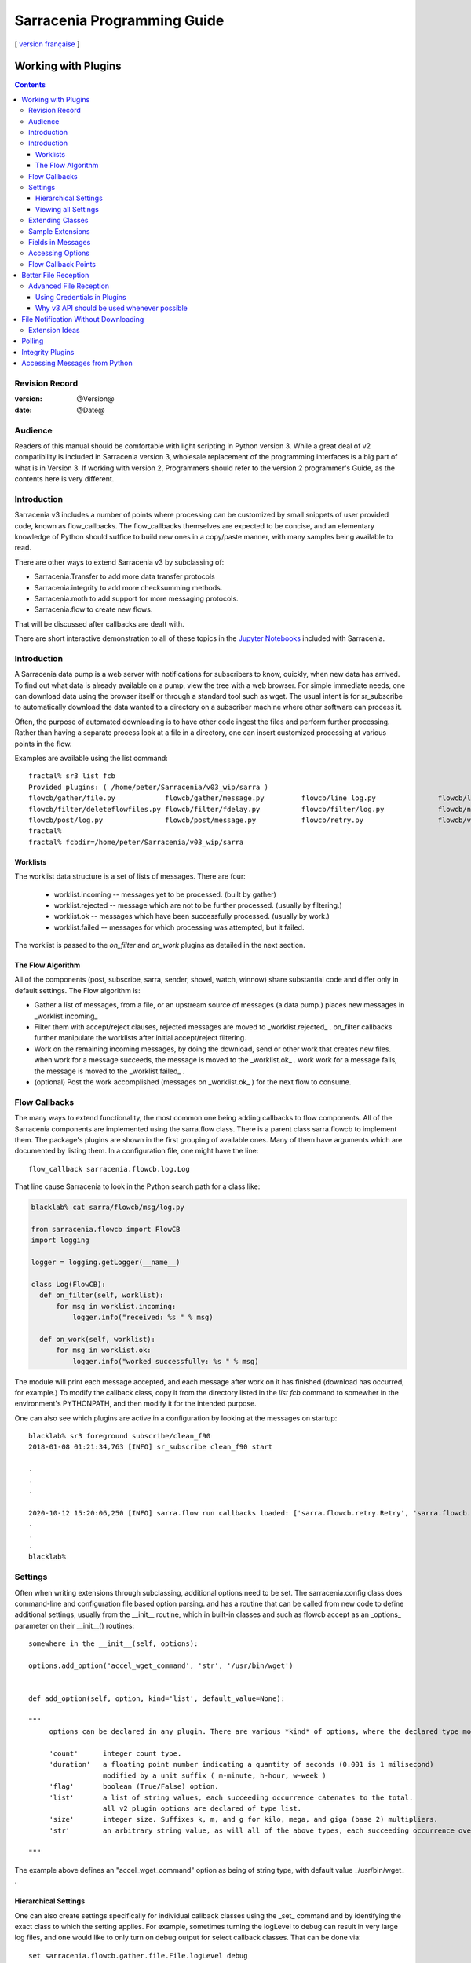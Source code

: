 
=============================
 Sarracenia Programming Guide
=============================

[ `version française <fr/Prog.rst>`_ ]

---------------------
 Working with Plugins
---------------------

.. Contents::

Revision Record
---------------

:version: @Version@
:date: @Date@

Audience
--------

Readers of this manual should be comfortable with light scripting in Python version 3.
While a great deal of v2 compatibility is included in Sarracenia version 3, wholesale
replacement of the programming interfaces is a big part of what is in Version 3. 
If working with version 2, Programmers should refer to the version 2 programmer's Guide,
as the contents here is very different.

Introduction
------------

Sarracenia v3 includes a number of points where processing can be customized by
small snippets of user provided code, known as flow_callbacks. The flow_callbacks themselves
are expected to be concise, and an elementary knowledge of Python should suffice to
build new ones in a copy/paste manner, with many samples being available to read.  

There are other ways to extend Sarracenia v3 by subclassing of:

* Sarracenia.Transfer to add more data transfer protocols 
* Sarracenia.integrity to add more checksumming methods.
* Sarracenia.moth to add support for more messaging protocols.
* Sarracenia.flow to create new flows. 

That will be discussed after callbacks are dealt with.

There are short interactive demonstration to all of these topics in the
`Jupyter Notebooks <../jupyter>`_  included with Sarracenia.


Introduction
------------

A Sarracenia data pump is a web server with notifications for subscribers to
know, quickly, when new data has arrived.  To find out what data is already
available on a pump, view the tree with a web browser.  For simple immediate
needs, one can download data using the browser itself or through a standard tool
such as wget.  The usual intent is for sr_subscribe to automatically download
the data wanted to a directory on a subscriber machine where other software
can process it.

Often, the purpose of automated downloading is to have other code ingest
the files and perform further processing. Rather than having a separate
process look at a file in a directory, one can insert customized
processing at various points in the flow.

Examples are available using the list command::

    fractal% sr3 list fcb
    Provided plugins: ( /home/peter/Sarracenia/v03_wip/sarra ) 
    flowcb/gather/file.py            flowcb/gather/message.py         flowcb/line_log.py               flowcb/line_mode.py
    flowcb/filter/deleteflowfiles.py flowcb/filter/fdelay.py          flowcb/filter/log.py             flowcb/nodupe.py
    flowcb/post/log.py               flowcb/post/message.py           flowcb/retry.py                  flowcb/v2wrapper.py
    fractal%
    fractal% fcbdir=/home/peter/Sarracenia/v03_wip/sarra

Worklists
~~~~~~~~~

The worklist data structure is a set of lists of messages.  There are four:

  * worklist.incoming -- messages yet to be processed. (built by gather)
  * worklist.rejected -- message which are not to be further processed. (usually by filtering.)
  * worklist.ok -- messages which have been successfully processed. (usually by work.)
  * worklist.failed   -- messages for which processing was attempted, but it failed. 

The worklist is passed to the *on_filter* and *on_work* plugins as detailed in the next section.

The Flow Algorithm
~~~~~~~~~~~~~~~~~~

All of the components (post, subscribe, sarra, sender, shovel, watch, winnow)
share substantial code and differ only in default settings.  The Flow
algorithm is:

* Gather a list of messages, from a file, or an upstream source of messages (a data pump.)
  places new messages in _worklist.incoming_

* Filter them with accept/reject clauses, rejected messages are moved to _worklist.rejected_ .
  on_filter callbacks further manipulate the worklists after initial accept/reject filtering.

* Work on the remaining incoming messages, by doing the download, send or other work that creates new files.
  when work for a message succeeds, the message is moved to the _worklist.ok_ .
  work work for a message fails, the message is moved to the _worklist.failed_ .
  
* (optional) Post the work accomplished (messages on _worklist.ok_ ) for the next flow to consume.


Flow Callbacks
--------------

The many ways to extend functionality, the most common one being adding callbacks
to flow components. All of the Sarracenia components are implemented using
the sarra.flow class. There is a parent class sarra.flowcb to implement them.
The package's plugins are shown in the first grouping of available ones. Many of them have arguments which
are documented by listing them. In a configuration file, one might have the line::

    flow_callback sarracenia.flowcb.log.Log

That line cause Sarracenia to look in the Python search path for a class like:

.. code:: python

  blacklab% cat sarra/flowcb/msg/log.py

  from sarracenia.flowcb import FlowCB
  import logging

  logger = logging.getLogger(__name__)

  class Log(FlowCB):
    def on_filter(self, worklist):
        for msg in worklist.incoming:
            logger.info("received: %s " % msg)

    def on_work(self, worklist):
        for msg in worklist.ok:
            logger.info("worked successfully: %s " % msg)

The module will print each message accepted, and each message after work on it 
has finished (download has occurred, for example.) To modify the callback class, 
copy it from the directory listed in the *list fcb* command to somewher in the
environment's PYTHONPATH, and then modify it for the intended purpose.

One can also see which plugins are active in a configuration by looking at the messages on startup::

   blacklab% sr3 foreground subscribe/clean_f90
   2018-01-08 01:21:34,763 [INFO] sr_subscribe clean_f90 start

   .
   .
   .

   2020-10-12 15:20:06,250 [INFO] sarra.flow run callbacks loaded: ['sarra.flowcb.retry.Retry', 'sarra.flowcb.msg.log.Log', 'file_noop.File_Noop', 'sarra.flowcb.v2wrapper.V2Wrapper', 'sarra.flowcb.gather.message.Message'] 2
   .
   .
   .
   blacklab% 


Settings
--------

Often when writing extensions through subclassing, additional options need to be set. The 
sarracenia.config class does command-line and configuration file based
option parsing. and has a routine that can be called from new code
to define additional settings, usually from the __init__ routine, which
in built-in classes and such as flowcb accept as an _options_ parameter
on their __init__() routines::

      somewhere in the __init__(self, options):

      options.add_option('accel_wget_command', 'str', '/usr/bin/wget')


      def add_option(self, option, kind='list', default_value=None):
           
      """
           options can be declared in any plugin. There are various *kind* of options, where the declared type modifies the parsing.
           
           'count'      integer count type. 
           'duration'   a floating point number indicating a quantity of seconds (0.001 is 1 milisecond)
                        modified by a unit suffix ( m-minute, h-hour, w-week ) 
           'flag'       boolean (True/False) option.
           'list'       a list of string values, each succeeding occurrence catenates to the total.
                        all v2 plugin options are declared of type list.
           'size'       integer size. Suffixes k, m, and g for kilo, mega, and giga (base 2) multipliers.
           'str'        an arbitrary string value, as will all of the above types, each succeeding occurrence overrides the previous one.
           
      """

The example above defines an "accel\_wget\_command" option 
as being of string type, with default value _/usr/bin/wget\_ .


Hierarchical Settings
~~~~~~~~~~~~~~~~~~~~~

One can also create settings specifically for individual callback classes using the _set_ 
command and by identifying the exact class to which the setting applies. For example,
sometimes turning the logLevel to debug can result in very large log files, and one would
like to only turn on debug output for select callback classes. That can be done via::

    set sarracenia.flowcb.gather.file.File.logLevel debug

The _set_ command, can also be used to set options to be passed to any plugin.


Viewing all Settings
~~~~~~~~~~~~~~~~~~~~

Use the _sr3_ _show_ command to view all active settings resulting from a configuration file::

    fractal% sr3 show sarra/download_f20.conf
    
    Config of sarra/download_f20: 
    _Config__admin=amqp://bunnymaster@localhost, _Config__broker=amqp://tfeed@localhost, _Config__post_broker=amqp://tfeed@localhost, accel_threshold=100.0,
    accept_unmatch=True, accept_unmatched=False, announce_list=['https://tracker1.com', 'https://tracker2.com', 'https://tracker3.com'], attempts=3,
    auto_delete=False, baseDir=None, batch=1, bind=True, bindings=[('v03', 'xsarra', '#')], bufsize=1048576, bytes_per_second=None, bytes_ps=0,
    cfg_run_dir='/home/peter/.cache/sr3/sarra/download_f20', chmod=0, chmod_dir=509, chmod_log=384, config='download_f20', currentDir=None, debug=False,
    declare=True, declared_exchanges=['xpublic', 'xcvan01'], declared_users="...rce', 'anonymous': 'subscriber', 'ender': 'source', 'eggmeister': 'subscriber'}",
    delete=False, destfn_script=None, directory='/home/peter/sarra_devdocroot', documentRoot=None, download=False, durable=True, exchange=['xflow_public'],
    expire=25200.0, feeder=amqp://tfeed@localhost, filename=None, fixed_headers={}, flatten='/', hostdir='fractal', hostname='fractal', housekeeping=60.0,
    imports=[], inflight=None, inline=False, inline_encoding='guess', inline_max=4096, instances=1,
    logFormat='%(asctime)s [%(levelname)s] %(name)s %(funcName)s %(message)s', logLevel='info', log_reject=True, lr_backupCount=5, lr_interval=1,
    lr_when='midnight', masks="...nia/insects/flakey_broker', None, re.compile('.*'), True, True, 0, False, '/')]", message_count_max=0, message_rate_max=0,
    message_rate_min=0, message_strategy={'reset': True, 'stubborn': True, 'failure_duration': '5m'}, message_ttl=0, mirror=True, notify_only=False,
    overwrite=True, plugins=['sample.Sample', 'sarracenia.flowcb.log.Log'], post_baseDir='/home/peter/sarra_devdocroot', post_baseUrl='http://localhost:8001',
    post_documentRoot=None, post_exchange=['xflow_public'], post_exchanges=[], prefetch=1, preserve_mode=True, preserve_time=False, program_name='sarra',
    pstrip=False, queue_filename='/home/peter/.cache/sr3/sarra/download_f20/sarra.download_f20.tfeed.qname',
    queue_name='q_tfeed_sarra.download_f20.65966332.70396990', randid='52f9', realpath_post=False, report_back=False, report_daemons=False, reset=False,
    resolved_exchanges=['xflow_public'], resolved_qname='q_tfeed_sarra.download_f20.65966332.70396990', settings={}, sleep=0.1, statehost=False, strip=0,
    subtopic=None, suppress_duplicates=0, suppress_duplicates_basis='path', timeout=300, tls_rigour='normal', topicPrefix='v03',
    undeclared=['announce_list'], users=False, v2plugin_options=[], v2plugins={}, vhost='/', vip=None
    
    fractal% 



Extending Classes
-----------------

One can add additional functionality to Sarracenia by creating subclassing.

* sarra.moth - Messages Organized into Topic Hierarchies. (existing ones: rabbitmq-amqp)

* sarra.integrity - checksum algorithms ( existing ones: md5, sha512, arbitrary, random )

* sarra.transfer - additional transport protocols  (https, ftp, sftp )

* sarra.flow - creation of new components beyond the built-in ones. (post, sarra, shovel, etc...)
 
One would start with the one of the existing classes, copy it somewhere else in the python path,
and build your extension. These classes are added to Sarra using the *import* option
in the configuration files. the __init__ files in the source directories are the good
place to look for information about each class's API.


Sample Extensions
-----------------

Below is a minimal flow_callback sample class, that would be in a sample.py
file placed in any directory in the PYTHONPATH::

    import logging
    import sarracenia.flowcb

    # this logger declaration  must be after last import (or be used by imported module)
    logger = logging.getLogger(__name__)

    class Sample(sarracenia.flowcb.FlowCB):

        def __init__(self, options):

            self.o = options

            # implement class specific logging priority.
            logger.setLevel(getattr(logging, self.o.logLevel.upper()))

            # declare a module specific setting.
            options.add_option('announce_list', list )

        def on_start(self):

            logger.info('announce_list: %s' % self.o.announce_list )

All it does is add a setting called 'announce-list' to the configuration
file grammar, and then print the value on start up.  

In a configuration file one, would expect to see::

   flow_callback sample.Sample

   announce_list https://tracker1.com
   announce_list https://tracker2.com
   announce_list https://tracker3.com

And on startup, the logger message would print::

   021-02-21 08:27:16,301 [INFO] sample on_start announce_list: ['https://tracker1.com', 'https://tracker2.com', 'https://tracker3.com']



Developers can add additional Transfer protocols for messages or 
data transport using the *import* directive to make the new class
available::

  import torr

would be a reasonable name for a Transfer protocol to retrieve
resources with bittorrent protocol.  *import* can also be used
to import arbitrary python modules for use by callbacks.


Fields in Messages
------------------

callbacks receive the parsed sarracenia.options as a parameter.  
self is the message being processed. variables variables most used:

*msg['exchange']*  
  The exchange through which the message is being posted or consumed.

*msg['isRetry']*
  If this is a subsequent attempt to send or download a message.

*msg['new_dir']*
  The directory which will contain *msg['new_file']*

*msg['new_file']*
  A popular variable in on_file and on_part plugins is: *msg['new_file*,
  giving the file name the downloaded product has been written to.  When the
  same variable is modified in an on_message plugin, it changes the name of
  the file to be downloaded. Similarly another often used variable is 
  *parent.new_dir*, which operates on the directory to which the file
  will be downloaded.

*msg['pubTime']*
  The time the message was originally inserted into the network (first field of a notice.)

*msg['baseUrl']*
  The root URL of the publication tree from which relative paths are constructed.

*msg['relPath']*
  The relative path from the baseURL of the file.
  concatenating the two gives the complete URL.

*msg['notice']*
  The body of the message being processed. see `sr_post(7) <sr_post.7.rst>`_
  a space-separated tuple of: pubtime,baseurl,and relpath, 
  If parts here are modified, one must modify extracted fields for full effect.

*msg['integrity']*
  The checksum structure, a python dictionary with 'method' and 'value' fields.

*msg['subtopic']*
  list of strings (with the topic prefix stripped off)

*msg['url']*
  The equivalent url after it has been parsed with urlparse
  (see Python3 documentation of urlparse for detailed usage). This gives access
  to, for example, *msg['url.hostname* for the remote host from which a file is to be obtained,
  or *msg['url.username* for the account to use, parent.url.path gives the path on the
  remote host.

*msg['urlstr']*
  There is also msg['urlstr which is the completed download URL of the file,


These are the message fields which are most often of interest, but many other 
can be viewed by just turning on the logging flowcb, which will print all available fields
to both on_filter and on_work callbacks.


Accessing Options
-----------------

The settings resulting from parsing the configuration files are also readily available.
Plugins can define their own options by calling::

   FIXME: api incomplete.
   Config.add_option( option='name_of_option', kind, default_value  )

Options so declared just become instance variables in the options passed to init.
By convention, plugins set self.o to contain the options passed at init time, so that 
all the built-in options are similarly processing.  If consult the `sr_subscribe(1) <sr_subscribe.1.rst>`_
manual page, and most of the options will have a corresponing instance variable.

Some examples:

*self.o.baseDir*
  the base directory for where files are when consuming a post.

*self.o.suppress_duplicates*
  Numerical value indicating the caching lifetime (how old entries should be before they age out.)
  Value of 0 indicates caching is disabled.

*self.o.inflight*
  The current setting of *inflight* (see `Delivery Completion <sr_subscribe.1.rst#Delivery%20Completion%20(inflight)>`_

*self.o.overwrite*
  setting which controls whether to files already downloaded should be overwritten unconditionally.

*self.o.discard*
  Whether files should be removed after they are downloaded.




Flow Callback Points
--------------------

Sarracenia will interpret the names of functions as indicating times in processing when
a given routine should be called.

+-------------------+----------------------------------------------------+
|  Name             | When/Why it is Called                              |
+===================+====================================================+
|                   | very freqently used.                               |
|                   | examine parent.msg for finer grained filtering.    |
| on_filter         | Return False to stop further processing of message.|
|                   | return True to proceed                             |
|                   |                                                    |
|                   | Examples: msg_* in the examples directory          |
|                   |                                                    |
|                   | msg_delay - make sure messages are old before      |
|                   | processing them.                                   |
|                   |                                                    |
|                   | msg_download - change messages to use different    |
|                   | downloaders based on file size (built-in for small |
|                   | ones, binary downloaders for large files.)         |
|                   |                                                    |
|                   |                                                    |
+-------------------+----------------------------------------------------+
|                   | change msg['new_file'] to taste.                   |
| destfn_script     | called when renaming the file from inflight to     |
|                   | permanent name.                                    |
|                   |                                                    |
+-------------------+----------------------------------------------------+
|                   | When a transfer has been completed.                |
| on_work           |                                                    |
|                   | return False to stop further processing.           |
|                   | return True to proceed                             |
|                   |                                                    |
+-------------------+----------------------------------------------------+
|                   | Called every housekeeping interval (minutes)       |
|                   | used to clean cache, check for occasional issues.  |
|                   | manage retry queues.                               |
| on_housekeeping   |                                                    |
|                   | return False to abort further processing           |
|                   | return True to proceed                             |
|                   |                                                    |
|                   |                                                    |
+-------------------+----------------------------------------------------+
|                   | in sr_poll if you only want to change how the      |
| on_html_page      | downloaded html URL is parsed, override this       |
|                   |                                                    |
|                   | action:                                            |
|                   | parse parent.entries to make self.entries          |
|                   |                                                    |
|                   | Examples:  html_page* in the examples directory    |
|                   |                                                    |
|                   |                                                    |
+-------------------+----------------------------------------------------+
|                   | in sr_poll if sites have different remote formats  |
|                   | called to parse each line in parent.entries.       |
| on_line           |                                                    |
|                   | Work on parent.line                                |
|                   |                                                    |
|                   | return False to abort further processing           |
|                   | return True to proceed                             |
|                   |                                                    |
|                   | Examples:  line_* in the examples directory        |
|                   |                                                    |
+-------------------+----------------------------------------------------+
|                   | when a componente (e.g. sr_subscribe) is started.  |
| on_start          | Can be used to read state from files.              |
|                   |                                                    |
|                   | state files in self.o.user_cache_dir               |
|                   |                                                    |
|                   | return value ignored                               |
|                   |                                                    |
|                   | example: file_total_save.py [#]_                   |
|                   |                                                    |
+-------------------+----------------------------------------------------+
|                   | when a component (e.g. sr_subscribe) is stopped.   |
| on_stop           | can be used to persist state.                      |
|                   |                                                    |
|                   | state files in self.o.user_cache_dir               |
|                   |                                                    |
|                   | return value ignored                               |
|                   |                                                    |
+-------------------+----------------------------------------------------+
|                   | Returns one or more labels, often protocols,       |
| registered_as     | examples [ 'imap', 'pop', 'imaps', 'pops' ]        |
|                   | example: samples/poll_email_ingest.py [#]_         |
+-------------------+----------------------------------------------------+

.. [#] see `smc_download_cp <https://github.com/MetPX/sarracenia/blob/master/sarra/plugins/smc_download_cp.py>`_
.. [#] see `Issue 74 <https://github.com/MetPX/sarracenia/issues/74>`_
.. [#] see `part_clanav_scan.py  <https://github.com/MetPX/sarracenia/blob/master/sarra/plugins/part_clanav_scan.py>`_
.. [#] see `file_total_save.py  <https://github.com/MetPX/sarracenia/blob/master/sarra/plugins/file_total_save.py>`_
.. [#] see `poll_email_ingest.py  <https://github.com/MetPX/sarracenia/blob/master/sarra/plugins/poll_email_ingest.py>`_

---------------------
Better File Reception
---------------------

For example, rather than using the file system, sr_subscribe could indicate when each file is ready
by writing to a named pipe::

  blacklab% sr_subscribe edit dd_swob.conf 

  broker amqps://anonymous@dd.weather.gc.ca
  subtopic observations.swob-ml.#

  flowcb sarracenia.flowcb.work.rxpipe.RxPipe
  rxpipe_name /tmp/dd_swob.pipe

  directory /tmp/dd_swob
  mirror True
  accept .*

  # rxpipe is a builtin on_file script which writes the name of the file received to
  # a pipe named '.rxpipe' in the current working directory.

With the *flowcb* option, one can specify a processing option such as rxpipe. With rxpipe,
every time a file transfer has completed and is ready for post-processing, its name is written
to the linux pipe (named .rxpipe) in the current working directory. So the code for post-processing
becomes::

  do_something <.rxpipe

No filtering out of working files by the user is required, and ingestion of partial files is
completely avoided.

.. NOTE::
   In the case where a large number of sr_subscribe instances are working
   on the same configuration, there is slight probability that notifications
   may corrupt one another in the named pipe.
   We should probably verify whether this probability is negligeable or not.


Advanced File Reception
-----------------------

The *on_work* entry point in a *sarracenia.flowcb* class is an action to perform 
after receipt of a file (or after sending, in a sender.) The RxPipe module is an example
provided with sarracenia::

  import logging
  import os
  from sarracenia.flowcb import FlowCB

  logger = logging.getLogger(__name__)

  class RxPipe(FlowCB):

      def __init__(self,options):

          self.o=options
          logger.setLevel(getattr(logging, self.o.logLevel.upper()))
          self.o.add_option( option='rxpipe_name', kind='str' )

      def on_start(self):
          if not hasattr(self.o,'rxpipe_name') and self.o.file_rxpipe_name:
              logger.error("Missing rxpipe_name parameter")
              return
          self.rxpipe = open( self.o.rxpipe_name, "w" )

      def on_work(self, worklist):

          for msg in worklist.ok:
              self.rxpipe.write( msg['new_dir'] + os.sep + msg['new_file'] + '\n' )
          self.rxpipe.flush()
          return None


With this fragment of Python, when sr_subscribe is first called, it ensures that
a pipe named npipe is opened in the specified directory by executing
the __init__ function within the declared RxPipe python class.  Then, whenever
a file reception is completed, the assignment of *self.on_file* ensures that
the rx.on_file function is called.

The rxpipe.on_file function just writes the name of the file downloaded to
the named pipe.  The use of the named pipe renders data reception asynchronous
from data processing. As shown in the previous example, one can then
start a single task *do_something* which processes the list of files fed
as standard input to it, from a named pipe.

In the examples above, file reception and processing are kept entirely separate. If there
is a problem with processing, the file reception directories will fill up, potentially
growing to an unwieldy size and causing many practical difficulties. When a plugin such
as on_file is used, the processing of each file downloaded is run before proceeding
to the next file.

If the code in the on_file script is changed to do actual processing work, then
rather than being independent, the processing could provide back pressure to the
data delivery mechanism.  If the processing gets stuck, then the sr_subscriber
will stop downloading, and the queue will be on the server, rather than creating
a huge local directory on the client.  Different models apply in different
situations.

An additional point is that if the processing of files is invoked
in each instance, providing very easy parallel processing built
into sr_subscribe.


Using Credentials in Plugins
~~~~~~~~~~~~~~~~~~~~~~~~~~~~

To implement support of additional protocols, one often needs credentials
value in the script with the code :

- **ok, details = self.o.credentials.get(msg.urlcred)**
- **if details  : url = details.url**

The details options are element of the details class (hardcoded):

- **print(details.ssh_keyfile)**
- **print(details.passive)**
- **print(details.binary)**
- **print(details.tls)**
- **print(details.prot_p)**

For the credential that defines protocol for download (upload),
the connection, once opened, is kept open. It is reset
(closed and reopened) only when the number of downloads (uploads)
reaches the number given by the  **batch**  option (default 100).

All download (upload) operations use a buffer. The size, in bytes,
of the buffer used is given by the **bufsize** option (default 8192).


Why v3 API should be used whenever possible
~~~~~~~~~~~~~~~~~~~~~~~~~~~~~~~~~~~~~~~~~~~

* uses importlib from python, much more standard way to register plugins.
  now syntax errors will be picked up just like any other python module being imported,
  with a reasonable error message.

* no strange decoration at end of plugins (self.plugin = , etc... just plain python.)
  Entirely standard python modules, just with known methods/functions

* The strange choice of *parent* as a place for storing settings is puzzling to people.
  *parent* instance variable becomes *options*,  *self.parent* becomes *self.o*

* plural event callbacks replace singular ones.  on_filter replaces on_message

* messages are just python dictionaries. fields defined by json.loads( v03 payload format )
  messages only contain the actual fields, no settings or other things...
  plain data.

* what used to be called plugins, are now only a type of plugins, called flow_callbacks.
  They now move messages between worklists. 


With this API, dealing with different numbers of input and output files becomes much
more natural, when unpacking a tar file, messages for the unpacked files can be appended
to the ok list, so they will be posted when the flow arrives there.
Similarly a large number of small files may be bucketed together to make one
large file. so rather than transferring all the incoming files to the list,
only the resulting tar bucket will be placed in ok.

The *import* mechanism described below provides a straightforward means
of extending Sarracenia by creating children of the main classes 

* moth (messages organized in topic hierarchies) for dealing with new message protocols.
* transfer ... for adding new protocols for file transfers.
* flow .. new components with different flow from the built-in ones.

In v2, there was no equivalent extension mechanism, and adding protocols
would have required re-working of core code in a custom way for every addition.


-------------------------------------
File Notification Without Downloading
-------------------------------------

If the data pump exists in a large shared environment, such as
a Supercomputing Centre with a site file system, 
the file might be available without downloading.  So just
obtaining the file notification and transforming it into a
local file is sufficient::

  blacklab% sr_subscribe edit dd_swob.conf 

  broker amqps://anonymous@dd.weather.gc.ca
  subtopic observations.swob-ml.#
  document_root /data/web/dd_root
  no_download
  flowcb msg_2local.Msg2Local
  flowcb do_something.DoSomething

  accept .*
  
There should be two files in the PYTHONPATH somewhere containing 
classes derived from FlowCB with on_filter routines declared.
The processing in those routines will be done on receipt of a batch
of messages.  A message will correspond to a file.

the on_filter routins accept a worklist as an argument.  


.. warning::
   **FIXME**: perhaps show a way of checking the parts header to
   with an if statement in order to act on only the first part message
   for long files.



Extension Ideas
---------------

Examples of things that would be fun to do with plugins:

- Common Alerting Protocol (CAP), is an XML format that provides a warnings
  for many types of events, indicating the area of coverage.  There is a 
  'polygon' field in the warning, that the source could add to messages using
  an on_post plugin.  Subscribers would have access to the 'polygon' header
  through use of an on_message plugin, enabling them to determine whether the
  alert affected an area of interest without downloading the entire warning.

- A source that applies compression to products before posting, could add a
  header such as 'uncompressed_size' and 'uncompressed_sum' to allow 
  subscribers with an on_message plugin to compare a file that has been locally
  uncompressed to an upstream file offered in compressed form.

- add Bittorrent, S3, IPFS as transfer protocols (sub-classing Transfer)

- add additional message protocols (sub-classing Moth)

- additional checksums, subclassing Integrity. For example, to get GOES DCP
  data from sources such as USGS Sioux Falls, the reports have a trailer
  that shows some antenna statistics from the reception site.  So if one
  receives GOES DCP from Wallops, for example, the trailer will be different
  so checksumming the entire content will have different results for the
  same report.


-------
Polling
-------

.. warning::
    **FIXME** Sample polling.


-----------------
Integrity Plugins
-----------------

.. warning::
    **FIXME**


------------------------------
Accessing Messages from Python
------------------------------

So far, we have presented methods of writing customizations of Sarracenia
processing, where one writes extensions, via either callbacks or extension 
classes to change what sarracenia flow instances do. 

Some may not want to use the Sarracenia and configuration language at all. 
They may have existing code, that they want call some sort of data ingesting code from.
One can call sarracenia related functions directly from existing python programs.

For now, best to consult the `Jupyter Notebooks <../jupyter>`_  included with Sarracenia,
which have some examples of such use.



.. warning::
    **FIXME**, link to amqplib, or java bindings, and a pointer to the sr_post and sr_report section 7 man pages.
